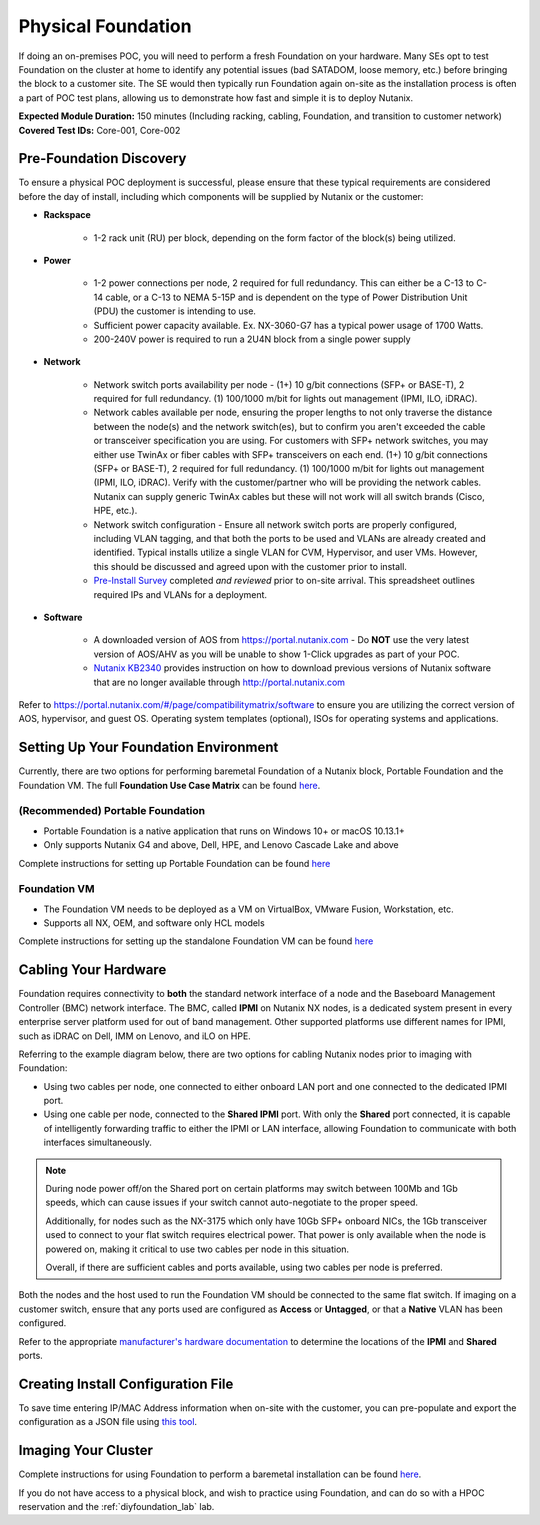 .. _foundation:

-------------------
Physical Foundation
-------------------

If doing an on-premises POC, you will need to perform a fresh Foundation on your hardware. Many SEs opt to test Foundation on the cluster at home to identify any potential issues (bad SATADOM, loose memory, etc.) before bringing the block to a customer site. The SE would then typically run Foundation again on-site as the installation process is often a part of POC test plans, allowing us to demonstrate how fast and simple it is to deploy Nutanix.

**Expected Module Duration:** 150 minutes (Including racking, cabling, Foundation, and transition to customer network)
**Covered Test IDs:** Core-001, Core-002

Pre-Foundation Discovery
++++++++++++++++++++++++

To ensure a physical POC deployment is successful, please ensure that these typical requirements are considered before the day of install, including which components will be supplied by Nutanix or the customer:

- **Rackspace**

   - 1-2 rack unit (RU) per block, depending on the form factor of the block(s) being utilized.

- **Power**

   - 1-2 power connections per node, 2 required for full redundancy.  This can either be a C-13 to C-14 cable, or a C-13 to NEMA 5-15P and is dependent on the type of Power Distribution Unit (PDU) the customer is intending to use.
   - Sufficient power capacity available.  Ex. NX-3060-G7 has a typical power usage of 1700 Watts.
   - 200-240V power is required to run a 2U4N block from a single power supply

- **Network**

   - Network switch ports availability per node - (1+) 10 g/bit connections (SFP+ or BASE-T), 2 required for full redundancy.  (1) 100/1000 m/bit for lights out management (IPMI, ILO, iDRAC).
   - Network cables available per node, ensuring the proper lengths to not only traverse the distance between the node(s) and the network switch(es), but to confirm you aren't exceeded the cable or transceiver specification you are using.  For customers with SFP+ network switches, you may either use TwinAx or fiber cables with SFP+ transceivers on each end. (1+) 10 g/bit connections (SFP+ or BASE-T), 2 required for full redundancy.  (1) 100/1000 m/bit for lights out management (IPMI, ILO, iDRAC).  Verify with the customer/partner who will be providing the network cables. Nutanix can supply generic TwinAx cables but these will not work will all switch brands (Cisco, HPE, etc.).
   - Network switch configuration - Ensure all network switch ports are properly configured, including VLAN tagging, and that both the ports to be used and VLANs are already created and identified.  Typical installs utilize a single VLAN for CVM, Hypervisor, and user VMs.  However, this should be discussed and agreed upon with the customer prior to install.
   - `Pre-Install Survey <https://docs.google.com/spreadsheets/d/15r8Q1kCIJY4ErwL1CaHHwv4Q7gmCbLOz5IaR51t9se0/edit#gid=8195649>`_ completed *and reviewed* prior to on-site arrival. This spreadsheet outlines required IPs and VLANs for a deployment.


- **Software**

   - A downloaded version of AOS from https://portal.nutanix.com - Do **NOT** use the very latest version of AOS/AHV as you will be unable to show 1-Click upgrades as part of your POC.
   - `Nutanix KB2340 <https://portal.nutanix.com/#/page/kbs/details?targetId=kA032000000TT1HCAW>`_ provides instruction on how to download previous versions of Nutanix software that are no longer available through http://portal.nutanix.com
Refer to https://portal.nutanix.com/#/page/compatibilitymatrix/software to ensure you are utilizing the correct version of AOS, hypervisor, and guest OS.
Operating system templates (optional), ISOs for operating systems and applications.

Setting Up Your Foundation Environment
++++++++++++++++++++++++++++++++++++++

Currently, there are two options for performing baremetal Foundation of a Nutanix block, Portable Foundation and the Foundation VM. The full **Foundation Use Case Matrix** can be found `here <https://portal.nutanix.com/page/documents/details/?targetId=Field-Installation-Guide-v4-5%3Av45-features-compatibility-matrix-r.html>`_.

(Recommended) Portable Foundation
.................................

- Portable Foundation is a native application that runs on Windows 10+ or macOS 10.13.1+
- Only supports Nutanix G4 and above, Dell, HPE, and Lenovo Cascade Lake and above

Complete instructions for setting up Portable Foundation can be found `here <https://portal.nutanix.com/#/page/docs/details?targetId=Field-Installation-Guide-v4-5:v45-cluster-environment-foundation-t.html>`_

Foundation VM
.............

- The Foundation VM needs to be deployed as a VM on VirtualBox, VMware Fusion, Workstation, etc.
- Supports all NX, OEM, and software only HCL models

Complete instructions for setting up the standalone Foundation VM can be found `here <https://portal.nutanix.com/#/page/docs/details?targetId=Field-Installation-Guide-v4-5:v45-portable-foundation-app-c.html>`_

Cabling Your Hardware
+++++++++++++++++++++

Foundation requires connectivity to **both** the standard network interface of a node and the Baseboard Management Controller (BMC) network interface. The BMC, called **IPMI** on Nutanix NX nodes, is a dedicated system present in every enterprise server platform used for out of band management. Other supported platforms use different names for IPMI, such as iDRAC on Dell, IMM on Lenovo, and iLO on HPE.

Referring to the example diagram below, there are two options for cabling Nutanix nodes prior to imaging with Foundation:

- Using two cables per node, one connected to either onboard LAN port and one connected to the dedicated IPMI port.
- Using one cable per node, connected to the **Shared IPMI** port. With only the **Shared** port connected, it is capable of intelligently forwarding traffic to either the IPMI or LAN interface, allowing Foundation to communicate with both interfaces simultaneously.

.. figure:: images/back-panel.png

.. note::

  During node power off/on the Shared port on certain platforms may switch between 100Mb and 1Gb speeds, which can cause issues if your switch cannot auto-negotiate to the proper speed.

  Additionally, for nodes such as the NX-3175 which only have 10Gb SFP+ onboard NICs, the 1Gb transceiver used to connect to your flat switch requires electrical power. That power is only available when the node is powered on, making it critical to use two cables per node in this situation.

  Overall, if there are sufficient cables and ports available, using two cables per node is preferred.

Both the nodes and the host used to run the Foundation VM should be connected to the same flat switch. If imaging on a customer switch, ensure that any ports used are configured as **Access** or **Untagged**, or that a **Native** VLAN has been configured.

Refer to the appropriate `manufacturer's hardware documentation <https://portal.nutanix.com/#/page/docs/list?type=hardware>`_ to determine the locations of the **IPMI** and **Shared** ports.

Creating Install Configuration File
+++++++++++++++++++++++++++++++++++

To save time entering IP/MAC Address information when on-site with the customer, you can pre-populate and export the configuration as a JSON file using `this tool <https://install.nutanix.com>`_.

Imaging Your Cluster
++++++++++++++++++++

Complete instructions for using Foundation to perform a baremetal installation can be found `here <https://portal.nutanix.com/#/page/docs/details?targetId=Field-Installation-Guide-v4-5:v45-foundation-configure-nodes-with-foundation-t.html>`_.

If you do not have access to a physical block, and wish to practice using Foundation, and can do so with a HPOC reservation and the :ref:`diyfoundation_lab` lab.
